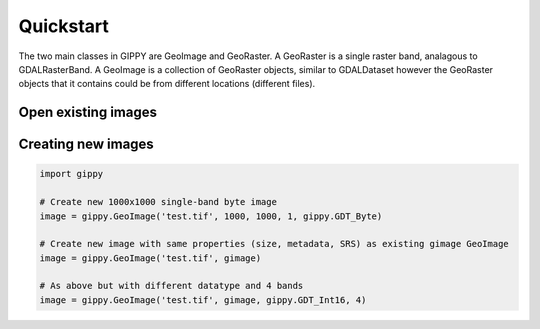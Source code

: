 Quickstart
==========

The two main classes in GIPPY are GeoImage and GeoRaster. A GeoRaster is a single raster band, analagous to GDALRasterBand. A GeoImage is a collection of GeoRaster objects, similar to GDALDataset however the GeoRaster objects that it contains could be from different locations (different files).

Open existing images
++++++++++++++++++++

.. code::python

    from gippy import GeoImage

    # Open up image read-only
    image = GeoImage('test.tif')

    # Open up image with write permissions
    image = GeoImage('test.tif', True)

    # Open up multiple files as a single image where numbands = numfiles x numbands
    image = GeoImage(['test1.tif', 'test2.tif', 'test3.tif'])


Creating new images
+++++++++++++++++++


.. code::

    import gippy

    # Create new 1000x1000 single-band byte image
    image = gippy.GeoImage('test.tif', 1000, 1000, 1, gippy.GDT_Byte)

    # Create new image with same properties (size, metadata, SRS) as existing gimage GeoImage
    image = gippy.GeoImage('test.tif', gimage)

    # As above but with different datatype and 4 bands
    image = gippy.GeoImage('test.tif', gimage, gippy.GDT_Int16, 4)
